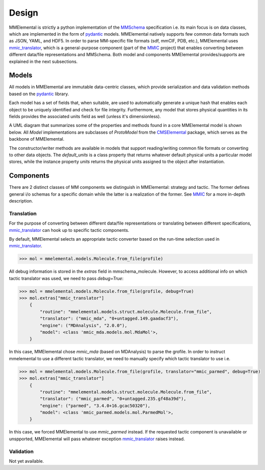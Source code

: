 Design
######
.. _MMSchema: https://molssi.github.io/mmschema
.. _MMIC: https://github.com/MolSSI/mmic
.. _pydantic: https://sphinx-pydantic.readthedocs.io
.. _mmic_translator: https://molssi.github.io/mmic_translator
.. _mmic_validator: https://molssi.github.io/mmic_validator
.. _CMSElemental: https://github.com/MolSSI/cmselemental

MMElemental is strictly a python implementation of the MMSchema_ specification i.e. its main focus is on data classes, which are implemented in the form of pydantic_ models. MMElemental
natively supports few common data formats such as JSON, YAML, and HDF5. In order to parse MM-specific file formats (sdf, mmCIF, PDB, etc.), MMElemental uses mmic_translator_, which
is a general-purpose component (part of the MMIC_ project) that enables converting between different data/file representations and MMSchema. Both model and components MMElemental 
provides/supports are explained in the next subsections.


Models
------
All models in MMElemental are immutable data-centric classes, which provide serialization and data validation methods based on the pydantic_ library. 

.. image:: _static/mmel_mmschema.png
   :scale: 55 %
   :align: center

Each model has a set of fields that, when suitable, are used to automatically generate a unique hash 
that enables each object to be uniquely identified and check for file integrity. Furthermore, any model
that stores physical quantities in its fields provides the associated units field as well (unless it's dimensionless).

A UML diagram that summarizes some of the properties and methods found in a core MMElemental model is shown below. 
All `Model` implementations are subclasses of `ProtoModel` from the CMSElemental_ package, which serves as the backbone of MMElemental.

.. image:: _static/model.png
   :scale: 80 %
   :align: center

The constructor/writer methods are available in models that support reading/writing common file formats or converting to other
data objects. The `default_units` is a class property that returns whatever default physical units a particular model stores,
while the instance property `units` returns the physical units assigned to the object after instantiation.


Components
----------
There are 2 distinct classes of MM components we distinguish in MMElemental: strategy and tactic. The former defines general i/o schemas for a specific domain while the latter
is a realization of the former. See MMIC_ for a more in-depth description.

.. image:: _static/mmic-comps.png
   :scale: 60 %
   :align: center

Translation
===========
For the purpose of converting between different data/file representations or translating between different specifications, mmic_translator_ can hook up to specific tactic components.

.. image:: _static/mmel-mmic.png
   :scale: 55 %
   :align: center


By default, MMElemental selects an appropriate tactic converter based on the run-time selection used in mmic_translator_. 

.. code-block:: python

    >>> mol = mmelemental.models.Molecule.from_file(grofile)


All debug information is stored in the `extras` field in mmschema_molecule. However, to access additional info on which tactic translator was used, we need to pass `debug=True`:

.. code-block:: python

    >>> mol = mmelemental.models.Molecule.from_file(grofile, debug=True)
    >>> mol.extras["mmic_translator"]
        {
            "routine": "mmelemental.models.struct.molecule.Molecule.from_file",
            "translator": ("mmic_mda", "0+untagged.149.gaadacf3"),
            "engine": ("MDAnalysis", "2.0.0"),
            "model": <class 'mmic_mda.models.mol.MdaMol'>,
        }


In this case, MMElemental chose `mmic_mda` (based on MDAnalysis) to parse the grofile. In order to instruct mmelemental to use a different tactic translator, we need to manually specify which
tactic translator to use i.e.

.. code-block:: python

    >>> mol = mmelemental.models.Molecule.from_file(grofile, translator="mmic_parmed", debug=True)
    >>> mol.extras["mmic_translator"]
        {
            "routine": "mmelemental.models.struct.molecule.Molecule.from_file",
            "translator": ("mmic_parmed", "0+untagged.235.gf48a39d"),
            "engine": ("parmed", "3.4.0+16.gcac50320"),
            "model": <class 'mmic_parmed.models.mol.ParmedMol'>,
        }

In this case, we forced MMElemental to use `mmic_parmed` instead. If the requested tactic component is unavailable or unspported, MMElemental will pass whatever exception mmic_translator_ raises instead.

Validation
==========
Not yet available.
